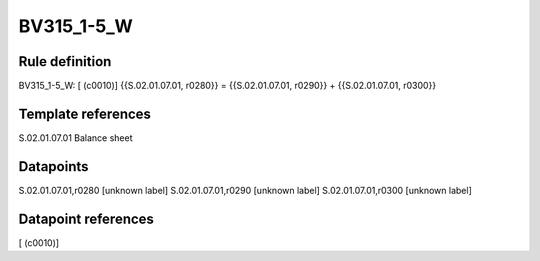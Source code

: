 ===========
BV315_1-5_W
===========

Rule definition
---------------

BV315_1-5_W: [ (c0010)] {{S.02.01.07.01, r0280}} = {{S.02.01.07.01, r0290}} + {{S.02.01.07.01, r0300}}


Template references
-------------------

S.02.01.07.01 Balance sheet


Datapoints
----------

S.02.01.07.01,r0280 [unknown label]
S.02.01.07.01,r0290 [unknown label]
S.02.01.07.01,r0300 [unknown label]


Datapoint references
--------------------

[ (c0010)]